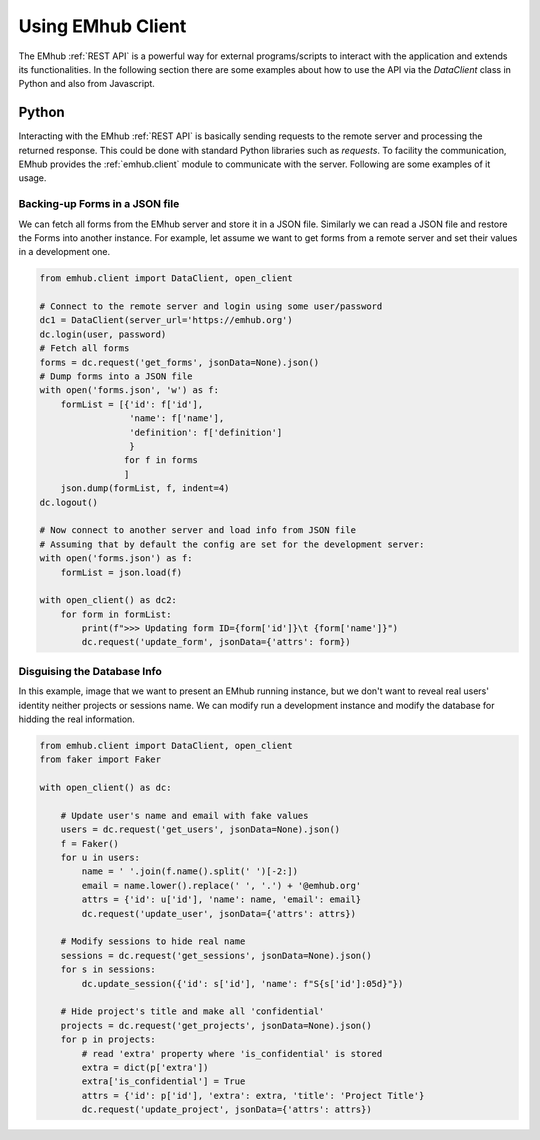 
Using EMhub Client
==================

The EMhub :ref:`REST API` is a powerful way for external programs/scripts
to interact with the application and extends its functionalities. In the following
section there are some examples about how to use the API via the `DataClient` class
in Python and also from Javascript.


Python
------

Interacting with the EMhub :ref:`REST API` is basically sending requests to the
remote server and processing the returned response. This could be done with standard
Python libraries such as `requests`. To facility the communication, EMhub provides
the :ref:`emhub.client` module to communicate with the server. Following are some
examples of it usage.


Backing-up Forms in a JSON file
...............................
We can fetch all forms from the EMhub server and store it in a JSON file. Similarly
we can read a JSON file and restore the Forms into another instance. For example,
let assume we want to get forms from a remote server and set their values in a
development one.

.. code-block:: python

    from emhub.client import DataClient, open_client

    # Connect to the remote server and login using some user/password
    dc1 = DataClient(server_url='https://emhub.org')
    dc.login(user, password)
    # Fetch all forms
    forms = dc.request('get_forms', jsonData=None).json()
    # Dump forms into a JSON file
    with open('forms.json', 'w') as f:
        formList = [{'id': f['id'],
                     'name': f['name'],
                     'definition': f['definition']
                     }
                    for f in forms
                    ]
        json.dump(formList, f, indent=4)
    dc.logout()

    # Now connect to another server and load info from JSON file
    # Assuming that by default the config are set for the development server:
    with open('forms.json') as f:
        formList = json.load(f)

    with open_client() as dc2:
        for form in formList:
            print(f">>> Updating form ID={form['id']}\t {form['name']}")
            dc.request('update_form', jsonData={'attrs': form})


Disguising the Database Info
............................

In this example, image that we want to present an EMhub running instance, but
we don't want to reveal real users' identity neither projects or sessions name.
We can modify run a development instance and modify the database for hidding
the real information.


.. code-block:: python

    from emhub.client import DataClient, open_client
    from faker import Faker

    with open_client() as dc:

        # Update user's name and email with fake values
        users = dc.request('get_users', jsonData=None).json()
        f = Faker()
        for u in users:
            name = ' '.join(f.name().split(' ')[-2:])
            email = name.lower().replace(' ', '.') + '@emhub.org'
            attrs = {'id': u['id'], 'name': name, 'email': email}
            dc.request('update_user', jsonData={'attrs': attrs})

        # Modify sessions to hide real name
        sessions = dc.request('get_sessions', jsonData=None).json()
        for s in sessions:
            dc.update_session({'id': s['id'], 'name': f"S{s['id']:05d}"})

        # Hide project's title and make all 'confidential'
        projects = dc.request('get_projects', jsonData=None).json()
        for p in projects:
            # read 'extra' property where 'is_confidential' is stored
            extra = dict(p['extra'])
            extra['is_confidential'] = True
            attrs = {'id': p['id'], 'extra': extra, 'title': 'Project Title'}
            dc.request('update_project', jsonData={'attrs': attrs})

